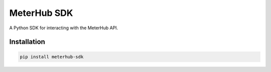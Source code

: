 MeterHub SDK
==============

A Python SDK for interacting with the MeterHub API.


Installation
------------

.. code-block:: bash

    pip install meterhub-sdk


